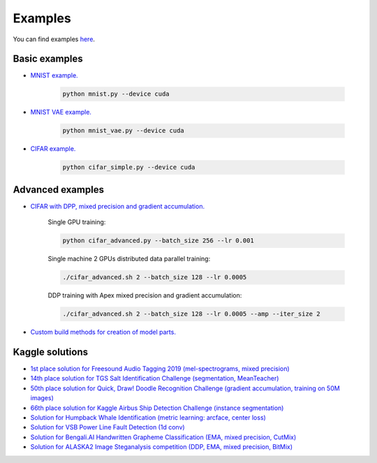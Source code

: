 Examples
========

You can find examples `here <https://github.com/lRomul/argus/blob/master/examples>`_.

Basic examples
--------------

* `MNIST example. <https://github.com/lRomul/argus/blob/master/examples/mnist.py>`_

    .. code:: bash

        python mnist.py --device cuda

* `MNIST VAE example. <https://github.com/lRomul/argus/blob/master/examples/mnist_vae.py>`_

    .. code:: bash

        python mnist_vae.py --device cuda

* `CIFAR example. <https://github.com/lRomul/argus/blob/master/examples/cifar_simple.py>`_

    .. code:: bash

        python cifar_simple.py --device cuda

Advanced examples
-----------------

* `CIFAR with DPP, mixed precision and gradient accumulation. <https://github.com/lRomul/argus/blob/master/examples/cifar_advanced.py>`_

    Single GPU training:

    .. code:: bash

        python cifar_advanced.py --batch_size 256 --lr 0.001

    Single machine 2 GPUs distributed data parallel training:

    .. code:: bash

        ./cifar_advanced.sh 2 --batch_size 128 --lr 0.0005

    DDP training with Apex mixed precision and gradient accumulation:

    .. code:: bash

        ./cifar_advanced.sh 2 --batch_size 128 --lr 0.0005 --amp --iter_size 2

* `Custom build methods for creation of model parts. <https://github.com/lRomul/argus/blob/master/examples/custom_build_methods.py>`_

Kaggle solutions
----------------

* `1st place solution for Freesound Audio Tagging 2019 (mel-spectrograms, mixed precision) <https://github.com/lRomul/argus-freesound>`_
* `14th place solution for TGS Salt Identification Challenge (segmentation, MeanTeacher) <https://github.com/lRomul/argus-tgs-salt>`_
* `50th place solution for Quick, Draw! Doodle Recognition Challenge (gradient accumulation, training on 50M images) <https://github.com/lRomul/argus-quick-draw>`_
* `66th place solution for Kaggle Airbus Ship Detection Challenge (instance segmentation) <https://github.com/OniroAI/Universal-segmentation-baseline-Kaggle-Airbus-Ship-Detection>`_
* `Solution for Humpback Whale Identification (metric learning: arcface, center loss) <https://github.com/lRomul/argus-humpback-whale>`_
* `Solution for VSB Power Line Fault Detection (1d conv) <https://github.com/lRomul/argus-vsb-power>`_
* `Solution for Bengali.AI Handwritten Grapheme Classification (EMA, mixed precision, CutMix) <https://github.com/lRomul/argus-bengali-ai>`_
* `Solution for ALASKA2 Image Steganalysis competition (DDP, EMA, mixed precision, BitMix) <https://github.com/lRomul/argus-alaska>`_
